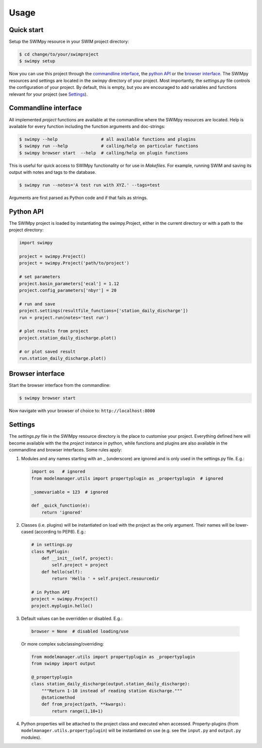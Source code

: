 =====
Usage
=====


Quick start
-----------
Setup the SWIMpy resource in your SWIM project directory:

.. code-block:: console

    $ cd change/to/your/swimproject
    $ swimpy setup

Now you can use this project through the `commandline interface`_, the
`python API`_ or the `browser interface`_. The SWIMpy resources and settings
are located in the `swimpy` directory of your project. Most importantly, the
`settings.py` file controls the configuration of your project. By default, this
is empty, but you are encouraged to add variables and functions relevant for
your project (see `Settings`_).


Commandline interface
---------------------
All implemented `project` functions are available at the commandline where the
SWIMpy resources are located. Help is available for every function including
the function arguments and doc-strings:

.. code-block:: console

    $ swimpy --help                 # all available functions and plugins
    $ swimpy run --help             # calling/help on particular functions
    $ swimpy browser start  --help  # calling/help on plugin functions

This is useful for quick access to SWIMpy functionality or for use in
`Makefiles`. For example, running SWIM and saving its output with notes and tags
to the database.

.. code-block:: console

    $ swimpy run --notes='A test run with XYZ.' --tags=test

Arguments are first parsed as Python code and if that fails as strings.


Python API
----------
The SWIMpy project is loaded by instantiating the swimpy.Project, either in the
current directory or with a path to the project directory:

.. code-block:: python

    import swimpy

    project = swimpy.Project()
    project = swimpy.Project('path/to/project')

    # set parameters
    project.basin_parameters['ecal'] = 1.12
    project.config_parameters['nbyr'] = 20

    # run and save
    project.settings(resultfile_functions=['station_daily_discharge'])
    run = project.run(notes='test run')

    # plot results from project
    project.station_daily_discharge.plot()

    # or plot saved result
    run.station_daily_discharge.plot()


Browser interface
-----------------

Start the browser interface from the commandline:

.. code-block:: console

  $ swimpy browser start

Now navigate with your browser of choice to: ``http://localhost:8000``


Settings
--------
The `settings.py` file in the SWIMpy resource directory is the place to
customise your project. Everything defined here will become available with the
the `project` instance in python, while functions and plugins are also available
in the commandline and browser interfaces. Some rules apply:

1) Modules and any names starting with an _ (underscore) are ignored and is
   only used in the settings.py file. E.g.:

   .. code-block:: python

    import os   # ignored
    from modelmanager.utils import propertyplugin as _propertyplugin  # ignored

    _somevariable = 123  # ignored

    def _quick_function(e):
        return 'ignored'

2) Classes (i.e. plugins) will be instantiated on load with the project as
   the only argument. Their names will be lower-cased (according to PEP8).
   E.g.:

   .. code-block:: python

    # in settings.py
    class MyPlugin:
        def __init__(self, project):
            self.project = project
        def hello(self):
            return 'Hello ' + self.project.resourcedir

    # in Python API
    project = swimpy.Project()
    project.myplugin.hello()


3) Default values can be overridden or disabled. E.g.:

  .. code-block:: python

    browser = None  # disabled loading/use

  Or more complex subclassing/overriding:

  .. code-block:: python

    from modelmanager.utils import propertyplugin as _propertyplugin
    from swimpy import output

    @_propertyplugin
    class station_daily_discharge(output.station_daily_discharge):
        """Return 1-10 instead of reading station discharge."""
        @staticmethod
        def from_project(path, **kwargs):
            return range(1,10+1)


4) Python properties will be attached to the project class and executed when
   accessed. Property-plugins (from ``modelmanager.utils.propertyplugin``) will
   be instantiated on use (e.g. see the ``input.py`` and ``output.py`` modules).



.. commandline interface: #commandline-interface
.. python API: #python-api
.. browser interface: #browser-interface
.. Settings: #settings
